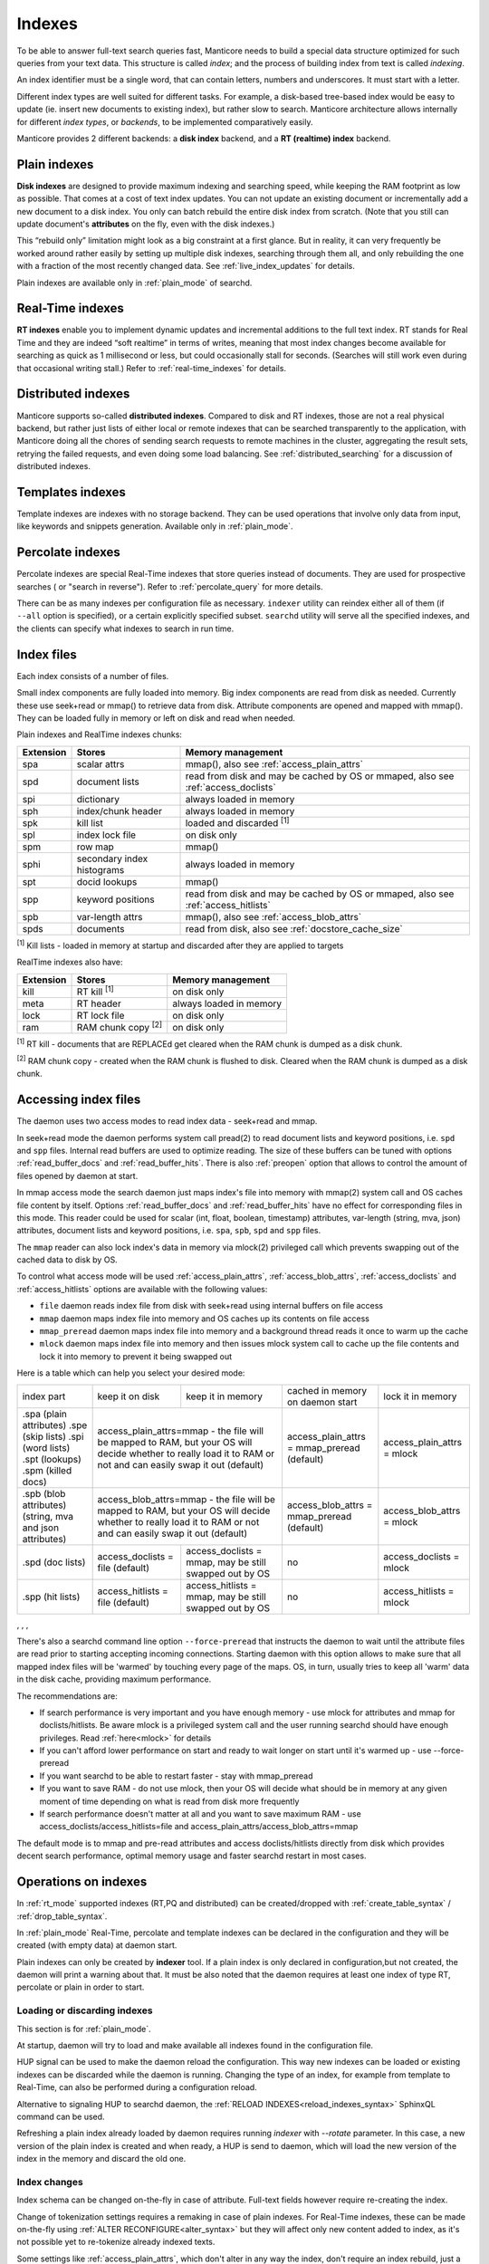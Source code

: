 .. _indexes:

Indexes
=======

To be able to answer full-text search queries fast, Manticore needs to
build a special data structure optimized for such queries from your text
data. This structure is called *index*; and the process of building
index from text is called *indexing*.

An index identifier must be a single word, that can contain letters, numbers and underscores. It must start with a letter.

Different index types are well suited for different tasks. For example,
a disk-based tree-based index would be easy to update (ie. insert new
documents to existing index), but rather slow to search. Manticore
architecture allows internally for different *index types*, or
*backends*, to be implemented comparatively easily.

Manticore provides 2 different backends: a **disk index** backend, and a
**RT (realtime) index** backend.

.. _plain_indexes:

Plain indexes
~~~~~~~~~~~~~~~~~~~~~

**Disk indexes** are designed to provide maximum indexing and
searching speed, while keeping the RAM footprint as low as possible.
That comes at a cost of text index updates. You can not update an
existing document or incrementally add a new document to a disk index.
You only can batch rebuild the entire disk index from scratch. (Note
that you still can update document's **attributes** on the fly, even
with the disk indexes.)

This “rebuild only” limitation might look as a big constraint at a first
glance. But in reality, it can very frequently be worked around rather
easily by setting up multiple disk indexes, searching through them all,
and only rebuilding the one with a fraction of the most recently changed
data. See :ref:`live_index_updates` for details.

Plain indexes are available only in :ref:`plain_mode` of searchd.

Real-Time indexes
~~~~~~~~~~~~~~~~~

**RT indexes** enable you to implement dynamic updates and
incremental additions to the full text index. RT stands for Real Time
and they are indeed “soft realtime” in terms of writes, meaning that
most index changes become available for searching as quick as 1
millisecond or less, but could occasionally stall for seconds. (Searches
will still work even during that occasional writing stall.) Refer to
:ref:`real-time_indexes`
for details.

Distributed indexes
~~~~~~~~~~~~~~~~~~~

Manticore supports so-called **distributed
indexes**. Compared to disk and RT indexes, those are not a real
physical backend, but rather just lists of either local or remote
indexes that can be searched transparently to the application, with
Manticore doing all the chores of sending search requests to remote
machines in the cluster, aggregating the result sets, retrying the
failed requests, and even doing some load balancing. See :ref:`distributed_searching` for a
discussion of distributed indexes.

Templates indexes
~~~~~~~~~~~~~~~~~

Template indexes are indexes with no storage backend. They can be used operations that involve only data from input, like keywords and snippets generation.
Available only in :ref:`plain_mode`.

Percolate indexes
~~~~~~~~~~~~~~~~~

Percolate indexes are special Real-Time indexes that store queries instead of documents. They are used for prospective searches ( or "search in reverse").
Refer to :ref:`percolate_query` for more details.


There can be as many indexes per configuration file as necessary.
``indexer`` utility can reindex either all of them (if ``--all`` option
is specified), or a certain explicitly specified subset. ``searchd``
utility will serve all the specified indexes, and the clients can
specify what indexes to search in run time.

.. _index_files:

Index files
~~~~~~~~~~~

Each index consists of a number of files.

Small index components are fully loaded into memory.
Big index components  are read from disk as needed. Currently these use seek+read or mmap() to retrieve data from disk.
Attribute components are opened and mapped with mmap(). They can be loaded fully in memory or left on disk and read when needed.

Plain indexes and RealTime indexes chunks:

+-----------+------------------------------+--------------------------------------------+
| Extension |  Stores                      | Memory management                          |
+===========+==============================+============================================+
| spa       | scalar attrs                 | mmap(), also see :ref:`access_plain_attrs` |
+-----------+------------------------------+--------------------------------------------+
| spd       | document lists               | read from disk and may be cached by OS     |
|           |                              | or mmaped, also see :ref:`access_doclists` |
+-----------+------------------------------+--------------------------------------------+
| spi       | dictionary                   | always loaded in memory                    |
+-----------+------------------------------+--------------------------------------------+
| sph       | index/chunk header           | always loaded in memory                    |
+-----------+------------------------------+--------------------------------------------+
| spk       | kill list                    | loaded and discarded :sup:`[1]`            |
+-----------+------------------------------+--------------------------------------------+
| spl       | index lock file              | on disk only                               |
+-----------+------------------------------+--------------------------------------------+
| spm       | row map                      | mmap()                                     |
+-----------+------------------------------+--------------------------------------------+
| sphi      | secondary index histograms   | always loaded in memory                    |
+-----------+------------------------------+--------------------------------------------+
| spt       | docid lookups                | mmap()                                     |
+-----------+------------------------------+--------------------------------------------+
| spp       | keyword positions            | read from disk and may be cached by OS     |
|           |                              | or mmaped, also see :ref:`access_hitlists` |
+-----------+------------------------------+--------------------------------------------+
| spb       | var-length attrs             | mmap(), also see :ref:`access_blob_attrs`  |
+-----------+------------------------------+--------------------------------------------+
| spds      | documents                    | read from disk, also see                   |
|           |                              | :ref:`docstore_cache_size`                 |
+-----------+------------------------------+--------------------------------------------+


:sup:`[1]` Kill lists -  loaded in memory at startup and discarded after they are applied to targets

RealTime indexes also have:

+-----------+---------------------------+-----------------------------------------+
| Extension |  Stores                   | Memory management                       |
+===========+===========================+=========================================+
+ kill      | RT kill :sup:`[1]`        | on disk only                            |
+-----------+---------------------------+-----------------------------------------+
| meta      | RT header                 | always loaded in memory                 |
+-----------+---------------------------+-----------------------------------------+
| lock      | RT lock file              | on disk only                            |
+-----------+---------------------------+-----------------------------------------+
| ram       | RAM chunk copy :sup:`[2]` | on disk only                            |
+-----------+---------------------------+-----------------------------------------+


:sup:`[1]` RT kill -  documents that are REPLACEd get cleared when the RAM chunk is dumped as a disk chunk.

:sup:`[2]` RAM chunk copy - created when the RAM chunk is flushed to disk. Cleared when the RAM chunk is dumped as a disk chunk.


.. _index_files_access:

Accessing index files
~~~~~~~~~~~~~~~~~~~~~

The daemon uses two access modes to read index data - seek+read and mmap.

In seek+read mode the daemon performs system call pread(2) to read document
lists and keyword positions, i.e. ``spd`` and ``spp`` files. Internal read buffers are
used to optimize reading. The size of these buffers can be tuned with options :ref:`read_buffer_docs`
and :ref:`read_buffer_hits`. There is also :ref:`preopen` option that allows to control
the amount of files opened by daemon at start.

In mmap access mode the search daemon just maps index's file into memory with
mmap(2) system call and OS caches file content by itself. Options
:ref:`read_buffer_docs` and :ref:`read_buffer_hits` have no effect for corresponding
files in this mode. This reader could be used for scalar (int, float, boolean, timestamp)
attributes, var-length (string, mva, json) attributes, document lists and keyword
positions, i.e. ``spa``, ``spb``, ``spd`` and ``spp`` files.

The ``mmap`` reader can also lock index's data in memory via mlock(2) privileged call which prevents swapping out
of the cached data to disk by OS.

To control what access mode will be used :ref:`access_plain_attrs`, :ref:`access_blob_attrs`,
:ref:`access_doclists` and :ref:`access_hitlists` options are available with the following values:

* ``file`` daemon reads index file from disk with seek+read using internal buffers on file access
* ``mmap`` daemon maps index file into memory and OS caches up its contents on file access
* ``mmap_preread`` daemon maps index file into memory and a background thread reads it once to warm up the cache
* ``mlock`` daemon maps index file into memory and then issues mlock system call to cache up the file contents and lock it into memory to prevent it being swapped out

Here is a table which can help you select your desired mode:

+-------------------------+-----------------------------------+-----------------------------------------+----------------------------------------------+----------------------------+
| index part              | keep it on disk                   | keep it in memory                       | cached in memory on daemon start             | lock it in memory          |
+-------------------------+-----------------------------------+-----------------------------------------+----------------------------------------------+----------------------------+
| .spa (plain attributes) | access_plain_attrs=mmap - the file will be mapped to RAM, but your OS will  | access_plain_attrs = mmap_preread (default)  | access_plain_attrs = mlock |
| .spe (skip lists)       | decide whether to really load it to RAM or not and can easily swap it       |                                              |                            |
| .spi (word lists)       | out (default)                                                               |                                              |                            |
| .spt (lookups)          |                                                                             |                                              |                            |
| .spm (killed docs)      |                                                                             |                                              |                            |
+-------------------------+-----------------------------------+-----------------------------------------+----------------------------------------------+----------------------------+
| .spb (blob attributes)  | access_blob_attrs=mmap - the file will be mapped to RAM, but your OS will   | access_blob_attrs = mmap_preread (default)   | access_blob_attrs = mlock  |
| (string, mva and json   | decide whether to really load it to RAM or not and can easily swap it       |                                              |                            |
| attributes)             | out (default)                                                               |                                              |                            |
+-------------------------+-----------------------------------+-----------------------------------------+----------------------------------------------+----------------------------+
| .spd (doc lists)        | access_doclists = file (default)  | access_doclists = mmap, may be still    | no                                           | access_doclists = mlock    |
|                         |                                   | swapped out by OS                       |                                              |                            |
+-------------------------+-----------------------------------+-----------------------------------------+----------------------------------------------+----------------------------+
| .spp (hit lists)        | access_hitlists = file (default)  | access_hitlists = mmap, may be still    | no                                           | access_hitlists = mlock    |
|                         |                                   | swapped out by OS                       |                                              |                            |
+-------------------------+-----------------------------------+-----------------------------------------+----------------------------------------------+----------------------------+

, , , 

There's also a searchd command line option ``--force-preread`` that instructs the
daemon to wait until the attribute files are read prior to starting accepting incoming connections.
Starting daemon with this option allows to make sure that all mapped index files will be 'warmed'
by touching every page of the maps. OS, in turn, usually tries to keep all 'warm' data in the disk cache,
providing maximum performance.

The recommendations are:

* If search performance is very important and you have enough memory - use mlock for attributes and mmap for doclists/hitlists. Be aware mlock is a privileged system call and the user running searchd should have enough privileges. Read :ref:`here<mlock>` for details
* If you can't afford lower performance on start and ready to wait longer on start until it's warmed up - use --force-preread
* If you want searchd to be able to restart faster - stay with mmap_preread
* If you want to save RAM - do not use mlock, then your OS will decide what should be in memory at any given moment of time depending on what is read from disk more frequently
* If search performance doesn't matter at all and you want to save maximum RAM - use access_doclists/access_hitlists=file and access_plain_attrs/access_blob_attrs=mmap

The default mode is to mmap and pre-read attributes and access doclists/hitlists directly
from disk which provides decent search performance, optimal memory usage and faster
searchd restart in most cases.

Operations on indexes
~~~~~~~~~~~~~~~~~~~~~

In :ref:`rt_mode` supported indexes (RT,PQ and distributed) can be created/dropped with :ref:`create_table_syntax` / :ref:`drop_table_syntax`.

In :ref:`plain_mode` Real-Time, percolate and template indexes can be declared in the configuration and they will be created (with empty data) at daemon start.

Plain indexes can only be created by **indexer** tool.
If a plain index is only declared in configuration,but not created, the daemon will print a warning about that.
It must be also noted that the daemon requires at least one index of type RT, percolate or plain in order to start.


Loading or discarding indexes
^^^^^^^^^^^^^^^^^^^^^^^^^^^^^

This section is for :ref:`plain_mode`.

At startup, daemon will try to load and make available all indexes found in the configuration file.

HUP signal can be used to make the daemon reload the configuration. This way new indexes can be loaded or existing indexes can be discarded while the daemon is running.
Changing the type of an index, for example from template to Real-Time, can also be performed during a configuration reload.

Alternative to signaling HUP to searchd daemon, the :ref:`RELOAD INDEXES<reload_indexes_syntax>` SphinxQL command can be used.

Refreshing a plain index already loaded by daemon requires running *indexer* with *--rotate* parameter.
In this case, a new version of the plain index is created and when ready, a HUP is send to daemon, which will load the new version of the index in the memory and discard the old one.

Index changes
^^^^^^^^^^^^^
Index schema can be changed on-the-fly in case of attribute. Full-text fields however require re-creating the index.

Change of tokenization settings requires a remaking in case of plain indexes. For Real-Time indexes, these can be made on-the-fly using
:ref:`ALTER RECONFIGURE<alter_syntax>` but they will affect only new content added to index, as it's not possible yet to re-tokenize already indexed texts.

Some settings like :ref:`access_plain_attrs`, which don't alter in any way the index, don't require an index rebuild, just a reload.

